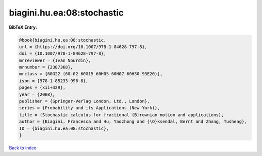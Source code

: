 biagini.hu.ea:08:stochastic
===========================

.. :cite:t:`biagini.hu.ea:08:stochastic`

.. bibliography:: ../../All.bib

**BibTeX Entry:**

.. code-block:: bibtex

   @book{biagini.hu.ea:08:stochastic,
   url = {https://doi.org/10.1007/978-1-84628-797-8},
   doi = {10.1007/978-1-84628-797-8},
   mrreviewer = {Ivan Nourdin},
   mrnumber = {2387368},
   mrclass = {60G22 (60-02 60G15 60H05 60H07 60H30 93E20)},
   isbn = {978-1-85233-996-8},
   pages = {xii+329},
   year = {2008},
   publisher = {Springer-Verlag London, Ltd., London},
   series = {Probability and its Applications (New York)},
   title = {Stochastic calculus for fractional {B}rownian motion and applications},
   author = {Biagini, Francesca and Hu, Yaozhong and {\O}ksendal, Bernt and Zhang, Tusheng},
   ID = {biagini.hu.ea:08:stochastic},
   }

`Back to index <../index>`_
